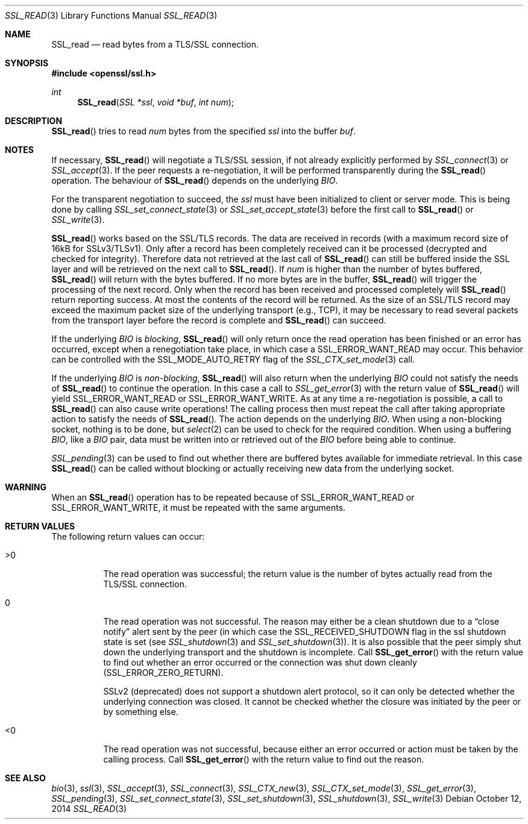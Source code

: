 .Dd $Mdocdate: October 12 2014 $
.Dt SSL_READ 3
.Os
.Sh NAME
.Nm SSL_read
.Nd read bytes from a TLS/SSL connection.
.Sh SYNOPSIS
.In openssl/ssl.h
.Ft int
.Fn SSL_read "SSL *ssl" "void *buf" "int num"
.Sh DESCRIPTION
.Fn SSL_read
tries to read
.Fa num
bytes from the specified
.Fa ssl
into the buffer
.Fa buf .
.Sh NOTES
If necessary,
.Fn SSL_read
will negotiate a TLS/SSL session, if not already explicitly performed by
.Xr SSL_connect 3
or
.Xr SSL_accept 3 .
If the peer requests a re-negotiation,
it will be performed transparently during the
.Fn SSL_read
operation.
The behaviour of
.Fn SSL_read
depends on the underlying
.Vt BIO .
.Pp
For the transparent negotiation to succeed, the
.Fa ssl
must have been initialized to client or server mode.
This is being done by calling
.Xr SSL_set_connect_state 3
or
.Xr SSL_set_accept_state 3
before the first call to
.Fn SSL_read
or
.Xr SSL_write 3 .
.Pp
.Fn SSL_read
works based on the SSL/TLS records.
The data are received in records (with a maximum record size of 16kB for
SSLv3/TLSv1).
Only after a record has been completely received can it be processed
(decrypted and checked for integrity).
Therefore data not retrieved at the last call of
.Fn SSL_read
can still be buffered inside the SSL layer and will be retrieved on the next
call to
.Fn SSL_read .
If
.Fa num
is higher than the number of bytes buffered,
.Fn SSL_read
will return with the bytes buffered.
If no more bytes are in the buffer,
.Fn SSL_read
will trigger the processing of the next record.
Only when the record has been received and processed completely will
.Fn SSL_read
return reporting success.
At most the contents of the record will be returned.
As the size of an SSL/TLS record may exceed the maximum packet size of the
underlying transport (e.g., TCP), it may be necessary to read several packets
from the transport layer before the record is complete and
.Fn SSL_read
can succeed.
.Pp
If the underlying
.Vt BIO
is
.Em blocking ,
.Fn SSL_read
will only return once the read operation has been finished or an error
has occurred, except when a renegotiation take place, in which case a
.Dv SSL_ERROR_WANT_READ
may occur.
This behavior can be controlled with the
.Dv SSL_MODE_AUTO_RETRY
flag of the
.Xr SSL_CTX_set_mode 3
call.
.Pp
If the underlying
.Vt BIO
is
.Em non-blocking ,
.Fn SSL_read
will also return when the underlying
.Vt BIO
could not satisfy the needs of
.Fn SSL_read
to continue the operation.
In this case a call to
.Xr SSL_get_error 3
with the return value of
.Fn SSL_read
will yield
.Dv SSL_ERROR_WANT_READ
or
.Dv SSL_ERROR_WANT_WRITE .
As at any time a re-negotiation is possible, a call to
.Fn SSL_read
can also cause write operations!
The calling process then must repeat the call after taking appropriate action
to satisfy the needs of
.Fn SSL_read .
The action depends on the underlying
.Vt BIO .
When using a non-blocking socket, nothing is to be done, but
.Xr select 2
can be used to check for the required condition.
When using a buffering
.Vt BIO ,
like a
.Vt BIO
pair, data must be written into or retrieved out of the
.Vt BIO
before being able to continue.
.Pp
.Xr SSL_pending 3
can be used to find out whether there are buffered bytes available for
immediate retrieval.
In this case
.Fn SSL_read
can be called without blocking or actually receiving new data from the
underlying socket.
.Sh WARNING
When an
.Fn SSL_read
operation has to be repeated because of
.Dv SSL_ERROR_WANT_READ
or
.Dv SSL_ERROR_WANT_WRITE ,
it must be repeated with the same arguments.
.Sh RETURN VALUES
The following return values can occur:
.Bl -tag -width Ds
.It >0
The read operation was successful; the return value is the number of bytes
actually read from the TLS/SSL connection.
.It 0
The read operation was not successful.
The reason may either be a clean shutdown due to a
.Dq close notify
alert sent by the peer (in which case the
.Dv SSL_RECEIVED_SHUTDOWN
flag in the ssl shutdown state is set (see
.Xr SSL_shutdown 3
and
.Xr SSL_set_shutdown 3 ) .
It is also possible that the peer simply shut down the underlying transport and
the shutdown is incomplete.
Call
.Fn SSL_get_error
with the return value to find out whether an error occurred or the connection
was shut down cleanly
.Pq Dv SSL_ERROR_ZERO_RETURN .
.Pp
SSLv2 (deprecated) does not support a shutdown alert protocol, so it can only
be detected whether the underlying connection was closed.
It cannot be checked whether the closure was initiated by the peer or by
something else.
.It <0
The read operation was not successful, because either an error occurred or
action must be taken by the calling process.
Call
.Fn SSL_get_error
with the return value to find out the reason.
.El
.Sh SEE ALSO
.Xr bio 3 ,
.Xr ssl 3 ,
.Xr SSL_accept 3 ,
.Xr SSL_connect 3 ,
.Xr SSL_CTX_new 3 ,
.Xr SSL_CTX_set_mode 3 ,
.Xr SSL_get_error 3 ,
.Xr SSL_pending 3 ,
.Xr SSL_set_connect_state 3 ,
.Xr SSL_set_shutdown 3 ,
.Xr SSL_shutdown 3 ,
.Xr SSL_write 3
